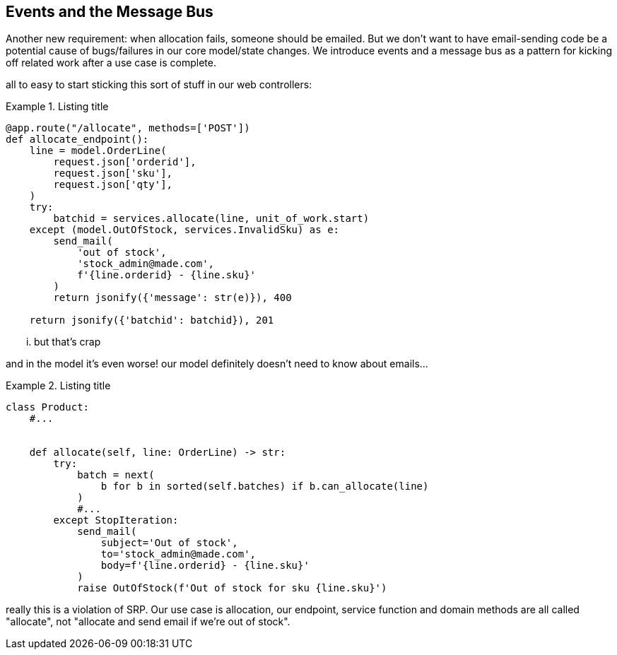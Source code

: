 [[chapter_06_events_and_message_bus]]
== Events and the Message Bus

Another new requirement:  when allocation fails, someone should be emailed.
But we don't want to have email-sending code be a potential cause of
bugs/failures in our core model/state changes.  We introduce events and
a message bus as a pattern for kicking off related work after a use case is
complete.


all to easy to start sticking this sort of stuff in
our web controllers:


[[email_in_flask]]
.Listing title
====
[source,python]
[role="skip"]
----
@app.route("/allocate", methods=['POST'])
def allocate_endpoint():
    line = model.OrderLine(
        request.json['orderid'],
        request.json['sku'],
        request.json['qty'],
    )
    try:
        batchid = services.allocate(line, unit_of_work.start)
    except (model.OutOfStock, services.InvalidSku) as e:
        send_mail(
            'out of stock', 
            'stock_admin@made.com', 
            f'{line.orderid} - {line.sku}'
        )
        return jsonify({'message': str(e)}), 400

    return jsonify({'batchid': batchid}), 201
----
====

... but that's crap



and in the model it's even worse!  our model definitely doesn't need to
know about emails...

[[email_in_model]]
.Listing title
====
[source,python]
[role="skip"]
----
class Product:
    #...


    def allocate(self, line: OrderLine) -> str:
        try:
            batch = next(
                b for b in sorted(self.batches) if b.can_allocate(line)
            )
            #...
        except StopIteration:
            send_mail(
                subject='Out of stock', 
                to='stock_admin@made.com', 
                body=f'{line.orderid} - {line.sku}'
            )
            raise OutOfStock(f'Out of stock for sku {line.sku}')
----
====

really this is a violation of SRP.  Our use case is allocation, our endpoint,
service function and domain methods are all called "allocate", not "allocate
and send email if we're out of stock".


